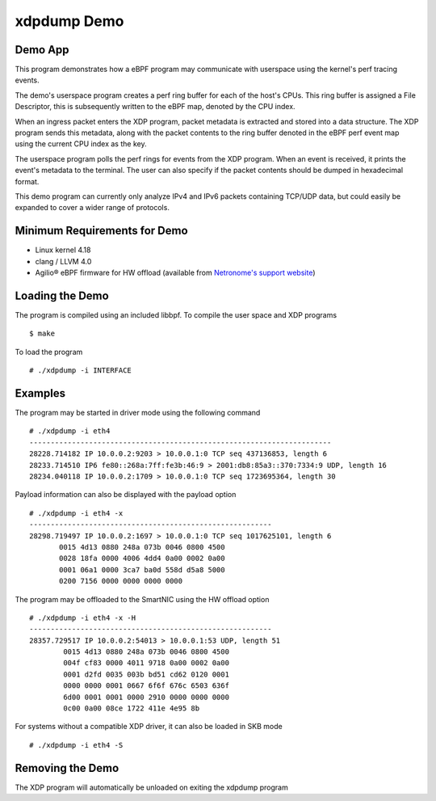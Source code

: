 .. SPDX-License-Identifier: (GPL-2.0 OR BSD-2-Clause)

xdpdump Demo
============

Demo App
~~~~~~~~

This program demonstrates how a eBPF program may communicate with userspace
using the kernel's perf tracing events.

The demo's userspace program creates a perf ring buffer for each of the host's
CPUs. This ring buffer is assigned a File Descriptor, this is subsequently
written to the eBPF map, denoted by the CPU index.

When an ingress packet enters the XDP program, packet metadata is extracted and
stored into a data structure. The XDP program sends this metadata, along with
the packet contents to the ring buffer denoted in the eBPF perf event map using
the current CPU index as the key.

The userspace program polls the perf rings for events from the XDP program.
When an event is received, it prints the event's metadata to the terminal.
The user can also specify if the packet contents should be dumped in hexadecimal
format.

This demo program can currently only analyze IPv4 and IPv6 packets containing
TCP/UDP data, but could easily be expanded to cover a wider range of protocols.

Minimum Requirements for Demo
~~~~~~~~~~~~~~~~~~~~~~~~~~~~~

- Linux kernel 4.18
- clang / LLVM 4.0
- Agilio® eBPF firmware for HW offload
  (available from `Netronome's support website`_)

.. _Netronome's support website: https://help.netronome.com/

Loading the Demo
~~~~~~~~~~~~~~~~

The program is compiled using an included libbpf. To compile the user space and
XDP programs ::

 $ make

To load the program ::

 # ./xdpdump -i INTERFACE

Examples
~~~~~~~~

The program may be started in driver mode using the following command ::

 # ./xdpdump -i eth4
 -----------------------------------------------------------------------
 28228.714182 IP 10.0.0.2:9203 > 10.0.0.1:0 TCP seq 437136853, length 6
 28233.714510 IP6 fe80::268a:7ff:fe3b:46:9 > 2001:db8:85a3::370:7334:9 UDP, length 16
 28234.040118 IP 10.0.0.2:1709 > 10.0.0.1:0 TCP seq 1723695364, length 30

Payload information can also be displayed with the payload option ::

 # ./xdpdump -i eth4 -x
 ---------------------------------------------------------
 28298.719497 IP 10.0.0.2:1697 > 10.0.0.1:0 TCP seq 1017625101, length 6
        0015 4d13 0880 248a 073b 0046 0800 4500
        0028 18fa 0000 4006 4dd4 0a00 0002 0a00
        0001 06a1 0000 3ca7 ba0d 558d d5a8 5000
        0200 7156 0000 0000 0000 0000

The program may be offloaded to the SmartNIC using the HW offload option ::

 # ./xdpdump -i eth4 -x -H
 ---------------------------------------------------------
 28357.729517 IP 10.0.0.2:54013 > 10.0.0.1:53 UDP, length 51
         0015 4d13 0880 248a 073b 0046 0800 4500
         004f cf83 0000 4011 9718 0a00 0002 0a00
         0001 d2fd 0035 003b bd51 cd62 0120 0001
         0000 0000 0001 0667 6f6f 676c 6503 636f
         6d00 0001 0001 0000 2910 0000 0000 0000
         0c00 0a00 08ce 1722 411e 4e95 8b

For systems without a compatible XDP driver, it can also be loaded in SKB mode ::

 # ./xdpdump -i eth4 -S

Removing the Demo
~~~~~~~~~~~~~~~~~

The XDP program will automatically be unloaded on exiting the xdpdump program
